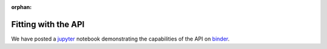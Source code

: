:orphan:

====================
Fitting with the API
====================

We have posted a `jupyter <https://jupyter.org/>`_ notebook demonstrating the
capabilities of the API on `binder <LINK>`_.




